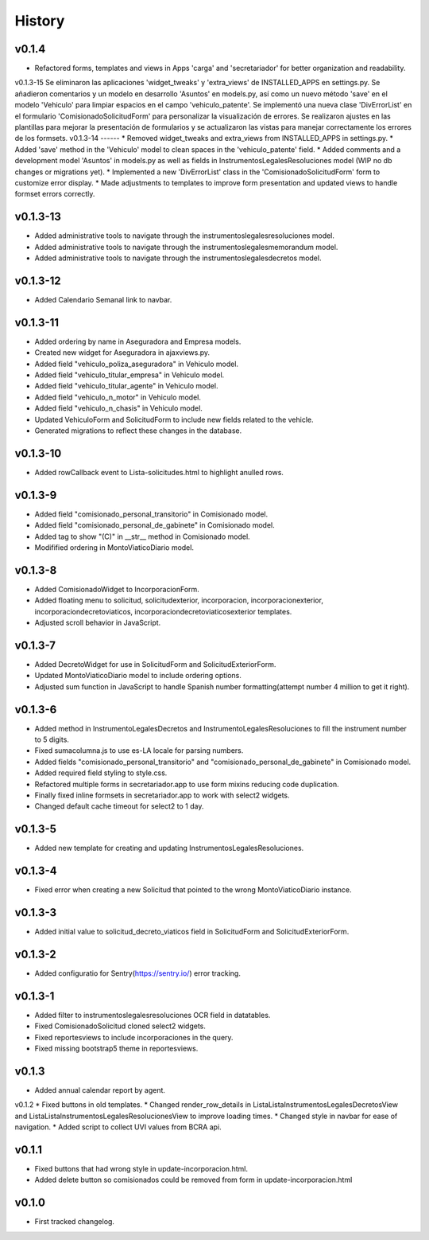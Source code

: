 .. :changelog:

History
=======
v0.1.4
------
* Refactored forms, templates and views in Apps 'carga' and 'secretariador' for better organization and readability.

v0.1.3-15
Se eliminaron las aplicaciones 'widget_tweaks' y 'extra_views' de INSTALLED_APPS en settings.py. Se añadieron comentarios y un modelo en desarrollo 'Asuntos' en models.py, así como un nuevo método 'save' en el modelo 'Vehiculo' para limpiar espacios en el campo 'vehiculo_patente'. Se implementó una nueva clase 'DivErrorList' en el formulario 'ComisionadoSolicitudForm' para personalizar la visualización de errores. Se realizaron ajustes en las plantillas para mejorar la presentación de formularios y se actualizaron las vistas para manejar correctamente los errores de los formsets.
v0.1.3-14
------
* Removed widget_tweaks and extra_views from INSTALLED_APPS in settings.py.
* Added 'save' method in the 'Vehiculo' model to clean spaces in the 'vehiculo_patente' field.
* Added comments and a development model 'Asuntos' in models.py as well as fields in InstrumentosLegalesResoluciones model (WIP no db changes or migrations yet). 
* Implemented a new 'DivErrorList' class in the 'ComisionadoSolicitudForm' form to customize error display.
* Made adjustments to templates to improve form presentation and updated views to handle formset errors correctly.

v0.1.3-13
------
* Added administrative tools to navigate through the instrumentoslegalesresoluciones model.
* Added administrative tools to navigate through the instrumentoslegalesmemorandum model.
* Added administrative tools to navigate through the instrumentoslegalesdecretos model.

v0.1.3-12
------
* Added Calendario Semanal link to navbar.

v0.1.3-11
------
* Added ordering by name in Aseguradora and Empresa models.
* Created new widget for Aseguradora in ajaxviews.py.
* Added field "vehiculo_poliza_aseguradora" in Vehiculo model.
* Added field "vehiculo_titular_empresa" in Vehiculo model.
* Added field "vehiculo_titular_agente" in Vehiculo model.
* Added field "vehiculo_n_motor" in Vehiculo model.
* Added field "vehiculo_n_chasis" in Vehiculo model.
* Updated VehiculoForm and SolicitudForm to include new fields related to the vehicle.
* Generated migrations to reflect these changes in the database.

v0.1.3-10
------
* Added rowCallback event to Lista-solicitudes.html to highlight anulled rows.

v0.1.3-9
------
* Added field "comisionado_personal_transitorio" in Comisionado model.
* Added field "comisionado_personal_de_gabinete" in Comisionado model.
* Added tag to show "(C)" in __str__ method in Comisionado model.
* Modifified ordering in MontoViaticoDiario model.


v0.1.3-8
------
* Added ComisionadoWidget to IncorporacionForm.
* Added floating menu to solicitud, solicitudexterior, incorporacion, incorporacionexterior, incorporaciondecretoviaticos, incorporaciondecretoviaticosexterior templates.
* Adjusted scroll behavior in JavaScript.

v0.1.3-7
------
* Added DecretoWidget for use in SolicitudForm and SolicitudExteriorForm.
* Updated MontoViaticoDiario model to include ordering options.
* Adjusted sum function in JavaScript to handle Spanish number formatting(attempt number 4 million to get it right).

v0.1.3-6
------
* Added method in InstrumentoLegalesDecretos and InstrumentoLegalesResoluciones to fill the instrument number to 5 digits.
* Fixed sumacolumna.js to use es-LA locale for parsing numbers.
* Added fields "comisionado_personal_transitorio" and "comisionado_personal_de_gabinete" in Comisionado model.
* Added required field styling to style.css.
* Refactored multiple forms in secretariador.app to use form mixins reducing code duplication.
* Finally fixed inline formsets in secretariador.app to work with select2 widgets.
* Changed default cache timeout for select2 to 1 day.

v0.1.3-5
------
* Added new template for creating and updating InstrumentosLegalesResoluciones.

v0.1.3-4
------
* Fixed error when creating a new Solicitud that pointed to the wrong MontoViaticoDiario instance.

v0.1.3-3
------
* Added initial value to solicitud_decreto_viaticos field in SolicitudForm and SolicitudExteriorForm.

v0.1.3-2
------
* Added configuratio for Sentry(https://sentry.io/) error tracking.

v0.1.3-1
------
* Added filter to instrumentoslegalesresoluciones OCR field in datatables.
* Fixed ComisionadoSolicitud cloned select2 widgets.
* Fixed reportesviews to include incorporaciones in the query.
* Fixed missing bootstrap5 theme in reportesviews.

v0.1.3
------
* Added annual calendar report by agent.

v0.1.2
* Fixed buttons in old templates.
* Changed render_row_details in ListaListaInstrumentosLegalesDecretosView and ListaListaInstrumentosLegalesResolucionesView to improve loading times.
* Changed style in navbar for ease of navigation.
* Added script to collect UVI values from BCRA api.

v0.1.1
------
* Fixed buttons that had wrong style in update-incorporacion.html.
* Added delete button so comisionados could be removed from form in update-incorporacion.html

v0.1.0
------
* First tracked changelog.